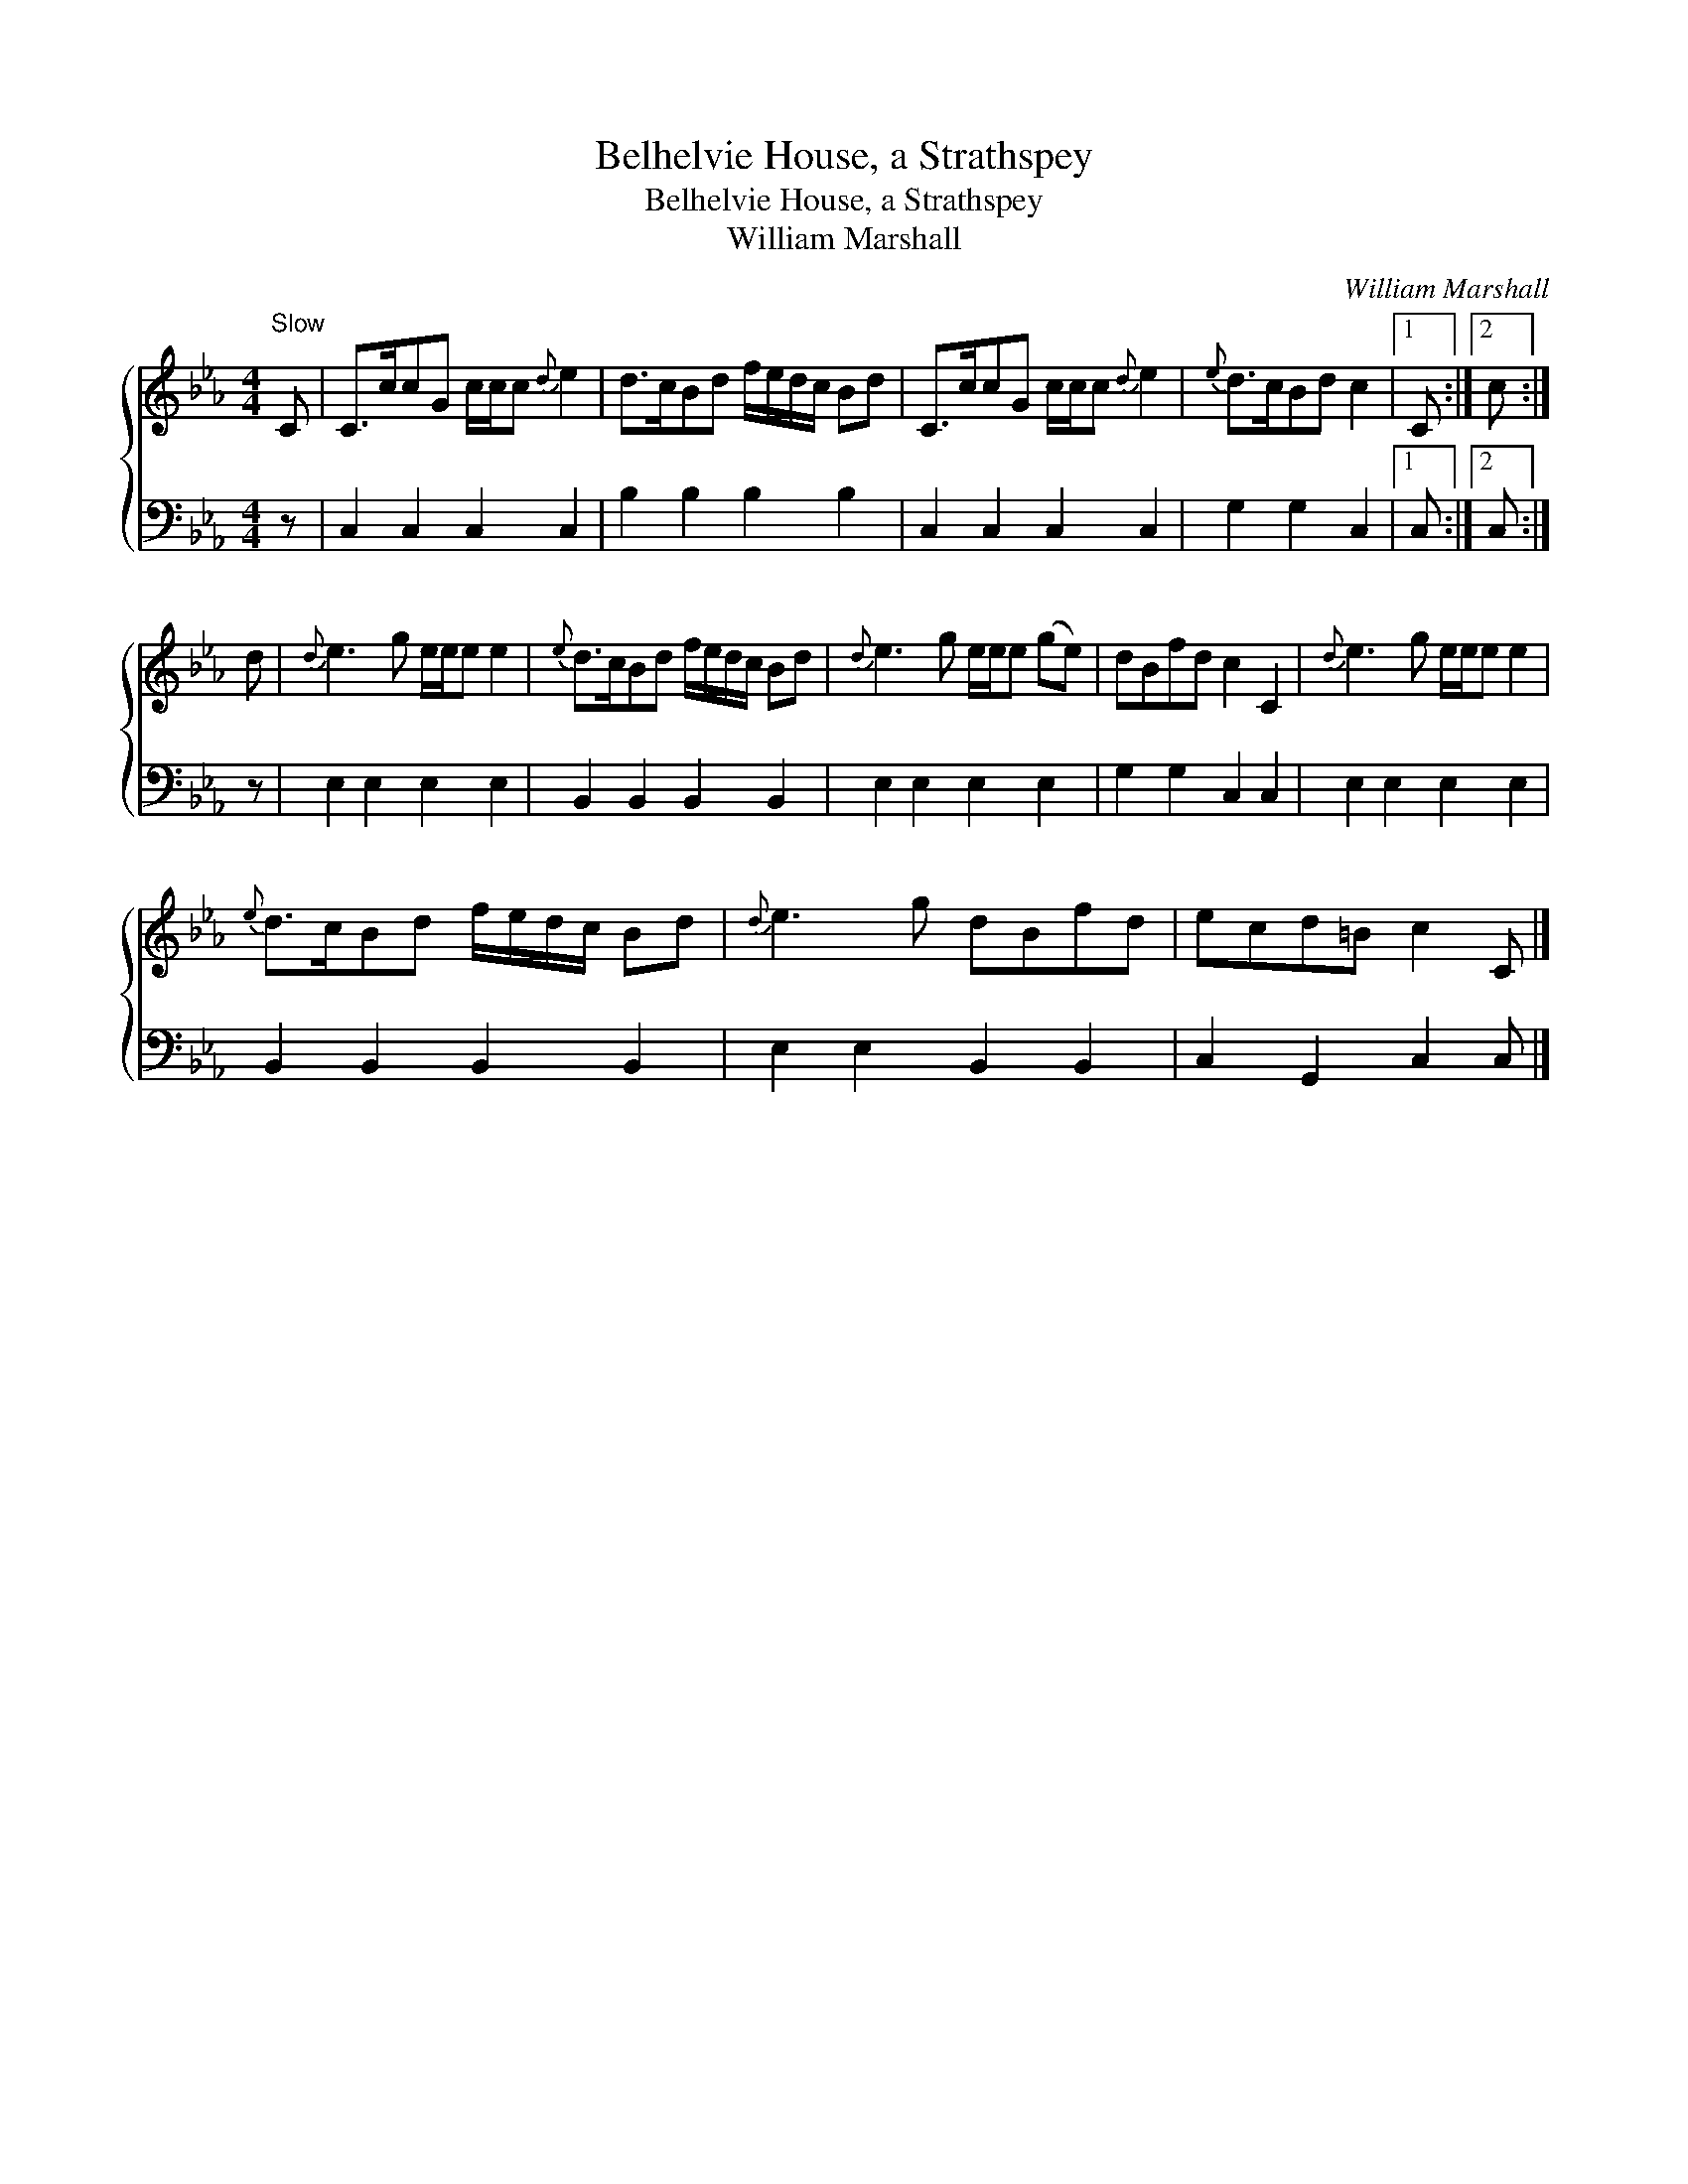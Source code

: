 X:1
T:Belhelvie House, a Strathspey
T:Belhelvie House, a Strathspey
T:William Marshall
C:William Marshall
%%score { 1 2 }
L:1/8
M:4/4
K:Cmin
V:1 treble 
V:2 bass 
V:1
"^Slow" C | C>ccG c/c/c{d} e2 | d>cBd f/e/d/c/ Bd | C>ccG c/c/c{d} e2 |{e} d>cBd c2 |1 C :|2 c :| %7
 d |{d} e3 g e/e/e e2 |{e} d>cBd f/e/d/c/ Bd |{d} e3 g e/e/e (ge) | dBfd c2 C2 |{d} e3 g e/e/e e2 | %13
{e} d>cBd f/e/d/c/ Bd |{d} e3 g dBfd | ecd=B c2 C |] %16
V:2
 z | C,2 C,2 C,2 C,2 | B,2 B,2 B,2 B,2 | C,2 C,2 C,2 C,2 | G,2 G,2 C,2 |1 C, :|2 C, :| z | %8
 E,2 E,2 E,2 E,2 | B,,2 B,,2 B,,2 B,,2 | E,2 E,2 E,2 E,2 | G,2 G,2 C,2 C,2 | E,2 E,2 E,2 E,2 | %13
 B,,2 B,,2 B,,2 B,,2 | E,2 E,2 B,,2 B,,2 | C,2 G,,2 C,2 C, |] %16

